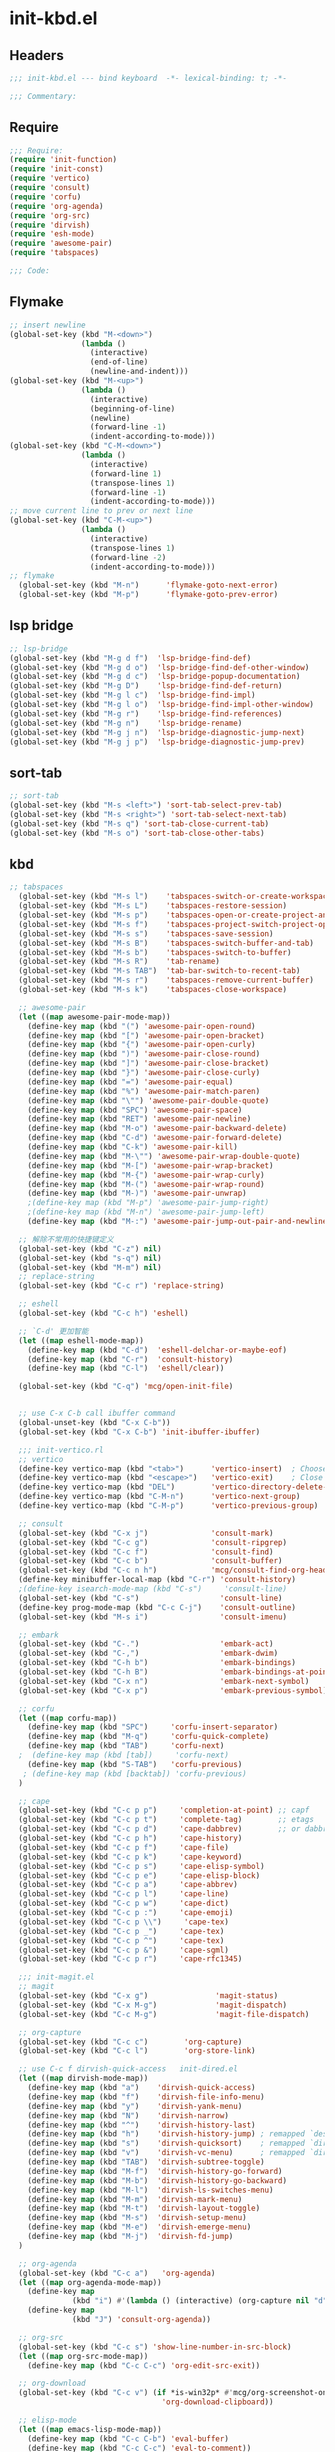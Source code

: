 * init-kbd.el
:PROPERTIES:
:HEADER-ARGS: :tangle (concat temporary-file-directory "init-kbd.el") :lexical t
:END:

** Headers
#+begin_src emacs-lisp
  ;;; init-kbd.el --- bind keyboard  -*- lexical-binding: t; -*-

  ;;; Commentary:

  #+end_src

** Require
#+begin_src emacs-lisp
  ;;; Require:
  (require 'init-function)
  (require 'init-const)
  (require 'vertico)
  (require 'consult)
  (require 'corfu)
  (require 'org-agenda)
  (require 'org-src)
  (require 'dirvish)
  (require 'esh-mode)
  (require 'awesome-pair)
  (require 'tabspaces)

  ;;; Code:
  #+end_src

** Flymake
#+begin_src emacs-lisp
;; insert newline
(global-set-key (kbd "M-<down>")
                (lambda ()
                  (interactive)
                  (end-of-line)
                  (newline-and-indent)))
(global-set-key (kbd "M-<up>")
                (lambda ()
                  (interactive)
                  (beginning-of-line)
                  (newline)
                  (forward-line -1)
                  (indent-according-to-mode)))
(global-set-key (kbd "C-M-<down>")
                (lambda ()
                  (interactive)
                  (forward-line 1)
                  (transpose-lines 1)
                  (forward-line -1)
                  (indent-according-to-mode)))
;; move current line to prev or next line
(global-set-key (kbd "C-M-<up>")
                (lambda ()
                  (interactive)
                  (transpose-lines 1)
                  (forward-line -2)
                  (indent-according-to-mode)))
;; flymake
  (global-set-key (kbd "M-n")      'flymake-goto-next-error)
  (global-set-key (kbd "M-p")      'flymake-goto-prev-error)
#+end_src

** lsp bridge
#+begin_src emacs-lisp
;; lsp-bridge
(global-set-key (kbd "M-g d f")  'lsp-bridge-find-def)
(global-set-key (kbd "M-g d o")  'lsp-bridge-find-def-other-window)
(global-set-key (kbd "M-g d c")  'lsp-bridge-popup-documentation)
(global-set-key (kbd "M-g D")    'lsp-bridge-find-def-return)
(global-set-key (kbd "M-g l c")  'lsp-bridge-find-impl)
(global-set-key (kbd "M-g l o")  'lsp-bridge-find-impl-other-window)
(global-set-key (kbd "M-g r")    'lsp-bridge-find-references)
(global-set-key (kbd "M-g n")    'lsp-bridge-rename)
(global-set-key (kbd "M-g j n")  'lsp-bridge-diagnostic-jump-next)
(global-set-key (kbd "M-g j p")  'lsp-bridge-diagnostic-jump-prev)

#+end_src

** sort-tab
#+begin_src emacs-lisp
;; sort-tab
(global-set-key (kbd "M-s <left>") 'sort-tab-select-prev-tab)
(global-set-key (kbd "M-s <right>") 'sort-tab-select-next-tab)
(global-set-key (kbd "M-s q") 'sort-tab-close-current-tab)
(global-set-key (kbd "M-s o") 'sort-tab-close-other-tabs)
#+end_src

** kbd
#+begin_src emacs-lisp
;; tabspaces
  (global-set-key (kbd "M-s l")    'tabspaces-switch-or-create-workspace)
  (global-set-key (kbd "M-s L")    'tabspaces-restore-session)
  (global-set-key (kbd "M-s p")    'tabspaces-open-or-create-project-and-workspace)
  (global-set-key (kbd "M-s f")    'tabspaces-project-switch-project-open-file)
  (global-set-key (kbd "M-s s")    'tabspaces-save-session)
  (global-set-key (kbd "M-s B")    'tabspaces-switch-buffer-and-tab)
  (global-set-key (kbd "M-s b")    'tabspaces-switch-to-buffer)
  (global-set-key (kbd "M-s R")    'tab-rename)
  (global-set-key (kbd "M-s TAB")  'tab-bar-switch-to-recent-tab)
  (global-set-key (kbd "M-s r")    'tabspaces-remove-current-buffer)
  (global-set-key (kbd "M-s k")    'tabspaces-close-workspace)

  ;; awesome-pair
  (let ((map awesome-pair-mode-map))
    (define-key map (kbd "(") 'awesome-pair-open-round)
    (define-key map (kbd "[") 'awesome-pair-open-bracket)
    (define-key map (kbd "{") 'awesome-pair-open-curly)
    (define-key map (kbd ")") 'awesome-pair-close-round)
    (define-key map (kbd "]") 'awesome-pair-close-bracket)
    (define-key map (kbd "}") 'awesome-pair-close-curly)
    (define-key map (kbd "=") 'awesome-pair-equal)
    (define-key map (kbd "%") 'awesome-pair-match-paren)
    (define-key map (kbd "\"") 'awesome-pair-double-quote)
    (define-key map (kbd "SPC") 'awesome-pair-space)
    (define-key map (kbd "RET") 'awesome-pair-newline)
    (define-key map (kbd "M-o") 'awesome-pair-backward-delete)
    (define-key map (kbd "C-d") 'awesome-pair-forward-delete)
    (define-key map (kbd "C-k") 'awesome-pair-kill)
    (define-key map (kbd "M-\"") 'awesome-pair-wrap-double-quote)
    (define-key map (kbd "M-[") 'awesome-pair-wrap-bracket)
    (define-key map (kbd "M-{") 'awesome-pair-wrap-curly)
    (define-key map (kbd "M-(") 'awesome-pair-wrap-round)
    (define-key map (kbd "M-)") 'awesome-pair-unwrap)
    ;(define-key map (kbd "M-p") 'awesome-pair-jump-right)
    ;(define-key map (kbd "M-n") 'awesome-pair-jump-left)
    (define-key map (kbd "M-:") 'awesome-pair-jump-out-pair-and-newline))

  ;; 解除不常用的快捷键定义
  (global-set-key (kbd "C-z") nil)
  (global-set-key (kbd "s-q") nil)
  (global-set-key (kbd "M-m") nil)
  ;; replace-string
  (global-set-key (kbd "C-c r") 'replace-string)

  ;; eshell
  (global-set-key (kbd "C-c h") 'eshell)

  ;; `C-d' 更加智能
  (let ((map eshell-mode-map))
    (define-key map (kbd "C-d")  'eshell-delchar-or-maybe-eof)
    (define-key map (kbd "C-r")  'consult-history)
    (define-key map (kbd "C-l")  'eshell/clear))

  (global-set-key (kbd "C-q") 'mcg/open-init-file)


  ;; use C-x C-b call ibuffer command
  (global-unset-key (kbd "C-x C-b"))
  (global-set-key (kbd "C-x C-b") 'init-ibuffer-ibuffer)

  ;;; init-vertico.rl
  ;; vertico
  (define-key vertico-map (kbd "<tab>")      'vertico-insert)  ; Choose selected candidate
  (define-key vertico-map (kbd "<escape>")   'vertico-exit)    ; Close minibuffer
  (define-key vertico-map (kbd "DEL")        'vertico-directory-delete-char)
  (define-key vertico-map (kbd "C-M-n")      'vertico-next-group)
  (define-key vertico-map (kbd "C-M-p")      'vertico-previous-group)

  ;; consult
  (global-set-key (kbd "C-x j")              'consult-mark)
  (global-set-key (kbd "C-c g")              'consult-ripgrep)
  (global-set-key (kbd "C-c f")              'consult-find)
  (global-set-key (kbd "C-c b")              'consult-buffer)
  (global-set-key (kbd "C-c n h")            'mcg/consult-find-org-headings)
  (define-key minibuffer-local-map (kbd "C-r") 'consult-history)
  ;(define-key isearch-mode-map (kbd "C-s")     'consult-line)
  (global-set-key (kbd "C-s")                  'consult-line)
  (define-key prog-mode-map (kbd "C-c C-j")    'consult-outline)
  (global-set-key (kbd "M-s i")                'consult-imenu)

  ;; embark
  (global-set-key (kbd "C-.")                  'embark-act)
  (global-set-key (kbd "C-,")                  'embark-dwim)
  (global-set-key (kbd "C-h b")                'embark-bindings)
  (global-set-key (kbd "C-h B")                'embark-bindings-at-point)
  (global-set-key (kbd "C-x n")                'embark-next-symbol)
  (global-set-key (kbd "C-x p")                'embark-previous-symbol)

  ;; corfu
  (let ((map corfu-map))
    (define-key map (kbd "SPC")     'corfu-insert-separator)
    (define-key map (kbd "M-q")     'corfu-quick-complete)
    (define-key map (kbd "TAB")     'corfu-next)
  ;  (define-key map (kbd [tab])     'corfu-next)
    (define-key map (kbd "S-TAB")   'corfu-previous)
   ; (define-key map (kbd [backtab]) 'corfu-previous)
  )

  ;; cape
  (global-set-key (kbd "C-c p p")     'completion-at-point) ;; capf
  (global-set-key (kbd "C-c p t")     'complete-tag)        ;; etags
  (global-set-key (kbd "C-c p d")     'cape-dabbrev)        ;; or dabbrev-completion
  (global-set-key (kbd "C-c p h")     'cape-history)
  (global-set-key (kbd "C-c p f")     'cape-file)
  (global-set-key (kbd "C-c p k")     'cape-keyword)
  (global-set-key (kbd "C-c p s")     'cape-elisp-symbol)
  (global-set-key (kbd "C-c p e")     'cape-elisp-block)
  (global-set-key (kbd "C-c p a")     'cape-abbrev)
  (global-set-key (kbd "C-c p l")     'cape-line)
  (global-set-key (kbd "C-c p w")     'cape-dict)
  (global-set-key (kbd "C-c p :")     'cape-emoji)
  (global-set-key (kbd "C-c p \\")     'cape-tex)
  (global-set-key (kbd "C-c p _")     'cape-tex)
  (global-set-key (kbd "C-c p ^")     'cape-tex)
  (global-set-key (kbd "C-c p &")     'cape-sgml)
  (global-set-key (kbd "C-c p r")     'cape-rfc1345)

  ;;; init-magit.el
  ;; magit
  (global-set-key (kbd "C-x g")               'magit-status)
  (global-set-key (kbd "C-x M-g")             'magit-dispatch)
  (global-set-key (kbd "C-c M-g")             'magit-file-dispatch)

  ;; org-capture
  (global-set-key (kbd "C-c c")        'org-capture)
  (global-set-key (kbd "C-c l")        'org-store-link)

  ;; use C-c f dirvish-quick-access   init-dired.el
  (let ((map dirvish-mode-map))
    (define-key map (kbd "a")    'dirvish-quick-access)
    (define-key map (kbd "f")    'dirvish-file-info-menu)
    (define-key map (kbd "y")    'dirvish-yank-menu)
    (define-key map (kbd "N")    'dirvish-narrow)
    (define-key map (kbd "^")    'dirvish-history-last)
    (define-key map (kbd "h")    'dirvish-history-jump) ; remapped `describe-mode'
    (define-key map (kbd "s")    'dirvish-quicksort)    ; remapped `dired-sort-toggle-or-edit'
    (define-key map (kbd "v")    'dirvish-vc-menu)      ; remapped `dired-view-file'
    (define-key map (kbd "TAB")  'dirvish-subtree-toggle)
    (define-key map (kbd "M-f")  'dirvish-history-go-forward)
    (define-key map (kbd "M-b")  'dirvish-history-go-backward)
    (define-key map (kbd "M-l")  'dirvish-ls-switches-menu)
    (define-key map (kbd "M-m")  'dirvish-mark-menu)
    (define-key map (kbd "M-t")  'dirvish-layout-toggle)
    (define-key map (kbd "M-s")  'dirvish-setup-menu)
    (define-key map (kbd "M-e")  'dirvish-emerge-menu)
    (define-key map (kbd "M-j")  'dirvish-fd-jump)
  )

  ;; org-agenda
  (global-set-key (kbd "C-c a")   'org-agenda)
  (let ((map org-agenda-mode-map))
    (define-key map
              (kbd "i") #'(lambda () (interactive) (org-capture nil "d")))
    (define-key map
              (kbd "J") 'consult-org-agenda))

  ;; org-src
  (global-set-key (kbd "C-c s") 'show-line-number-in-src-block)
  (let ((map org-src-mode-map))
    (define-key map (kbd "C-c C-c") 'org-edit-src-exit))

  ;; org-download
  (global-set-key (kbd "C-c v") (if *is-win32p* #'mcg/org-screenshot-on-windows
                                  'org-download-clipboard))

  ;; elisp-mode
  (let ((map emacs-lisp-mode-map))
    (define-key map (kbd "C-c C-b") 'eval-buffer)
    (define-key map (kbd "C-c C-c") 'eval-to-comment))
  (let ((map lisp-interaction-mode-map))
    (define-key map (kbd "C-c C-c") 'eval-to-comment))
  (let ((map org-mode-map))
    (define-key map (kbd "C-c C-;") 'eval-to-comment))

  ;; quickrun
  ;;; c++
  (global-set-key (kbd "C-c q")     'quickrun)
#+end_src

** Ends
#+begin_src emacs-lisp
  (provide 'init-kbd)
  ;;;;;;;;;;;;;;;;;;;;;;;;;;;;;;;;;;;;;;;;;;;;;;;;;;;;;;;;;;;;;;;;;;;;;;
  ;;; init-kbd.el ends here
  #+end_src
